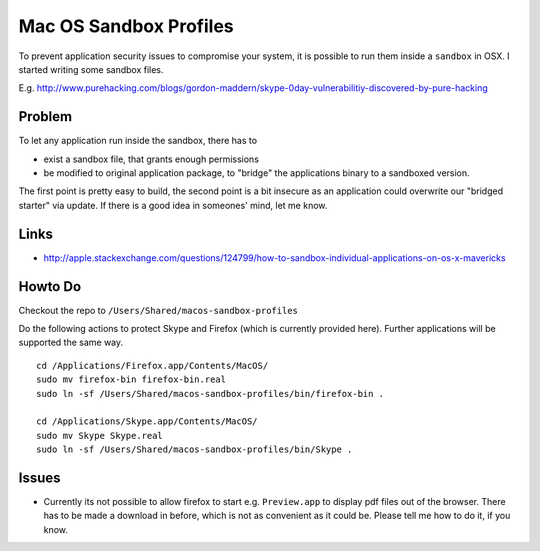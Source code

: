 Mac OS Sandbox Profiles
=======================

To prevent application security issues to compromise your system, it is possible
to run them inside a ``sandbox`` in OSX. I started writing some sandbox files.

E.g. http://www.purehacking.com/blogs/gordon-maddern/skype-0day-vulnerabilitiy-discovered-by-pure-hacking

Problem
-------

To let any application run inside the sandbox, there has to 

- exist a sandbox file, that grants enough permissions

- be modified to original application package, to "bridge" the applications binary
  to a sandboxed version. 

The first point is pretty easy to build, the second point is a bit insecure as an
application could overwrite our "bridged starter" via update. If there is a good 
idea in someones' mind, let me know. 

Links
-----

- http://apple.stackexchange.com/questions/124799/how-to-sandbox-individual-applications-on-os-x-mavericks

Howto Do
--------

Checkout the repo to ``/Users/Shared/macos-sandbox-profiles``

Do the following actions to protect Skype and Firefox (which is currently provided
here). Further applications will be supported the same way. 

::

    cd /Applications/Firefox.app/Contents/MacOS/
    sudo mv firefox-bin firefox-bin.real
    sudo ln -sf /Users/Shared/macos-sandbox-profiles/bin/firefox-bin .
    
    cd /Applications/Skype.app/Contents/MacOS/
    sudo mv Skype Skype.real
    sudo ln -sf /Users/Shared/macos-sandbox-profiles/bin/Skype .
   
Issues
------

- Currently its not possible to allow firefox to start e.g. ``Preview.app`` to display
  pdf files out of the browser. There has to be made a download in before, which is 
  not as convenient as it could be. Please tell me how to do it, if you know.
